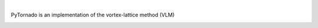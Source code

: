 .. image:: https://img.shields.io/pypi/v/pytornado.svg?style=flat
   :target: https://pypi.org/project/pytornado/
   :alt: Latest PyPI version

.. image:: https://readthedocs.org/projects/pytornado/badge/?version=latest
    :target: https://pytornado.readthedocs.io/en/latest/?badge=latest
    :alt: Documentation Status

.. image:: https://img.shields.io/badge/license-Apache%202-blue.svg
    :target: https://github.com/airinnova/pytornado/blob/master/LICENSE.txt
    :alt: License

.. image:: https://travis-ci.org/airinnova/pytornado.svg?branch=master
    :target: https://travis-ci.org/airinnova/pytornado
    :alt: Build status

.. image:: https://codecov.io/gh/airinnova/pytornado/branch/master/graph/badge.svg
    :target: https://codecov.io/gh/airinnova/pytornado
    :alt: Coverage

|

.. image:: https://raw.githubusercontent.com/airinnova/pytornado/master/docs/source/_static/images/logo/logo.png
    :alt: PyTornado
    :width: 200 px
    :scale: 100 %

PyTornado is an implementation of the vortex-lattice method (VLM)

.. image:: https://raw.githubusercontent.com/airinnova/pytornado/master/docs/source/_static/images/main.png
    :target: https://github.com/airinnova/pytornado
    :alt: Example
    :width: 200 px
